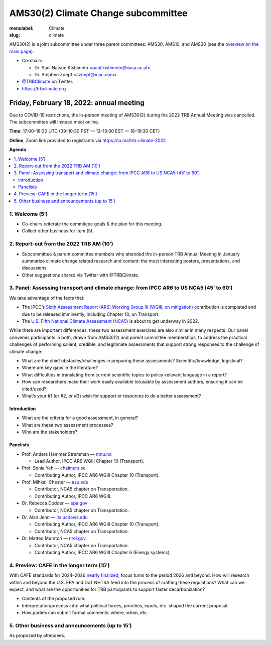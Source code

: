 AMS30(2) Climate Change subcommittee
************************************

:menulabel: Climate
:slug: climate


AMS30(2) is a joint subcommittee under three parent committees: AMS30, AMS10, and AMS30
(see the `overview on the main page <{filename}index.md>`_).

- Co-chairs:

  - Dr. Paul Natsuo Kishimoto <paul.kishimoto@iiasa.ac.at>
  - Dr. Stephen Zoepf <szoepf@mac.com>

- `@TRBClimate <https://twitter.com/trbclimate>`_ on Twitter.
- https://trbclimate.org

.. _2022-02-18:

Friday, February 18, 2022: annual meeting
=========================================

Due to COVID-19 restrictions, the in-person meeting of AMS30(2) during the 2022 TRB Annual Meeting was cancelled.
The subcommittee will instead meet online.

.. raw:: html

   <p>
   <a
     href="https://lu.ma/event/evt-i6d4KvcpLuMGrrU"
     class="luma-checkout--button"
     data-luma-action="checkout"
     data-luma-event-id="evt-i6d4KvcpLuMGrrU"
   >
     Register for Event
   </a>

   <script id="luma-checkout" src="https://embed.lu.ma/checkout-button.js"></script>
   </p>

**Time:** 17:00–18:30 UTC (09–10:30 PST — 12–13:30 EST — 18–19:30 CET)

**Online**, Zoom link provided to registrants via https://lu.ma/trb-climate-2022

**Agenda**

.. contents::
   :local:
   :backlinks: none

1. Welcome (5’)
---------------
- Co-chairs reiterate the commiteee goals & the plan for this meeting.
- Collect other business for item (5).


2. Report-out from the 2022 TRB AM (10’)
----------------------------------------

- Subcommittee & parent committee members who attended the in-person TRB Annual Meeting in January summarize climate change related research and content: the most interesting posters, presentations, and discussions.
- Other suggestions shared via Twitter with @TRBClimate.

3. Panel: Assessing transport and climate change: from IPCC AR6 to US NCA5 (45’ to 60’)
---------------------------------------------------------------------------------------

We take advantage of the facts that:

- The IPCC’s `Sixth Assessment Report (AR6) Working Group III (WGIII, on mitigation) <https://www.ipcc.ch/report/sixth-assessment-report-working-group-3/>`_ contribution is completed and due to be released imminently, including Chapter 10, on Transport.
- The `U.S. Fifth National Climate Assessment (NCA5) <https://www.globalchange.gov/nca5>`_ is about to get underway in 2022.

While there are important differences, these two assessment exercises are also similar in many respects.
Our panel convenes participants in both, drawn from AMS30(2) and parent committee memberships, to address the practical challenges of performing salient, credible, and legitimate assessments that support strong responses to the challenge of climate change:

- What are the chief obstacles/challenges in preparing these assessments? Scientific/knowledge, logistical?
- Where are key gaps in the literature?
- What difficulties in translating from current scientific topics to policy-relevant language in a report?
- How can researchers make their work easily available to/usable by assessment authors, ensuring it can be cited/used?
- What’s your #1 (or #2, or #3) wish for support or resources to do a better assessment?


Introduction
~~~~~~~~~~~~

- What are the criteria for a good assessment, in general?
- What are these two assessment processes?
- Who are the stakeholders?

Panelists
~~~~~~~~~

- Prof. Anders Hammer Strømman — `ntnu.no <https://www.ntnu.no/ansatte/anders.hammer.stromman>`_

  - Lead Author, IPCC AR6 WGIII Chapter 10 (Transport).

- Prof. Sonia Yeh — `chalmers.se <https://www.chalmers.se/en/Staff/Pages/sonia-yeh.aspx>`_

  - Contributing Author, IPCC AR6 WGIII Chapter 10 (Transport).

- Prof. Mihkail Chester — `asu.edu <http://chester.faculty.asu.edu>`_

  - Contributor, NCA5 chapter on Transportation.
  - Contributing Author, IPCC AR6 WGIII.

- Dr. Rebecca Dodder — `epa.gov <https://www.epa.gov/sciencematters/meet-epa-senior-physical-scientist-dr-rebecca-dodder>`_

  - Contributor, NCA5 chapter on Transportation.

- Dr. Alan Jenn — `its.ucdavis.edu <https://its.ucdavis.edu/people/alan-jenn>`_

  - Contributing Author, IPCC AR6 WGIII Chapter 10 (Transport).
  - Contributor, NCA5 chapter on Transportation.

- Dr. Matteo Muratori — `nrel.gov <https://www.nrel.gov/research/staff/matteo-muratori.html>`_

  - Contributor, NCA5 chapter on Transportation.
  - Contributing Author, IPCC AR6 WGIII Chapter 6 (Energy systems).


4. Preview: CAFE in the longer term (15’)
-----------------------------------------

With CAFE standards for 2024–2026 `nearly finalized <https://www.nhtsa.gov/press-releases/fuel-economy-standards-2024-2026-proposal>`_, focus turns to the period 2026 and beyond.
How will research within and beyond the U.S. EPA and DoT NHTSA feed into the process of crafting these regulations?
What can we expect, and what are the opportunities for TRB participants to support faster decarbonization?

- Contents of the proposed rule.
- Interpretation/process info: what political forces, priorities, inputs, etc. shaped the current proposal.
- How parties can submit formal comments: where, when, etc.

5. Other business and announcements (up to 15’)
-----------------------------------------------

As proposed by attendees.
